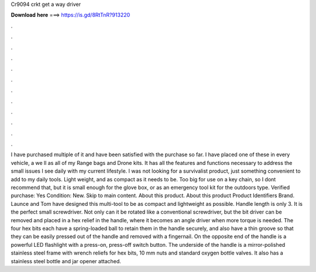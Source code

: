 Cr9094 crkt get a way driver

𝐃𝐨𝐰𝐧𝐥𝐨𝐚𝐝 𝐡𝐞𝐫𝐞 ===> https://is.gd/8RtTnR?913220

.

.

.

.

.

.

.

.

.

.

.

.

I have purchased multiple of it and have been satisfied with the purchase so far. I have placed one of these in every vehicle, a we ll as all of my Range bags and Drone kits. It has all the features and functions necessary to address the small issues I see daily with my current lifestyle. I was not looking for a survivalist product, just something convenient to add to my daily tools.
Light weight, and as compact as it needs to be. Too big for use on a key chain, so I dont recommend that, but it is small enough for the glove box, or as an emergency tool kit for the outdoors type. Verified purchase: Yes Condition: New. Skip to main content. About this product. About this product Product Identifiers Brand. Launce and Tom have designed this multi-tool to be as compact and lightweight as possible. Handle length is only 3.
It is the perfect small screwdriver. Not only can it be rotated like a conventional screwdriver, but the bit driver can be removed and placed in a hex relief in the handle, where it becomes an angle driver when more torque is needed. The four hex bits each have a spring-loaded ball to retain them in the handle securely, and also have a thin groove so that they can be easily pressed out of the handle and removed with a fingernail.
On the opposite end of the handle is a powerful LED flashlight with a press-on, press-off switch button. The underside of the handle is a mirror-polished stainless steel frame with wrench reliefs for hex bits, 10 mm nuts and standard oxygen bottle valves. It also has a stainless steel bottle and jar opener attached.